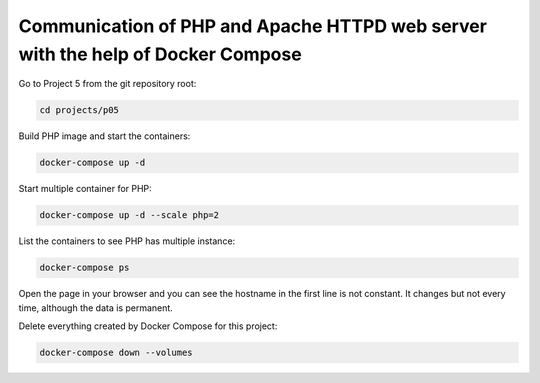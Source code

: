 ================================================================================
Communication of PHP and Apache HTTPD web server with the help of Docker Compose
================================================================================

Go to Project 5 from the git repository root:

.. code:: bash

  cd projects/p05

Build PHP image and start the containers:

.. code:: bash

  docker-compose up -d

Start multiple container for PHP:

.. code:: bash

  docker-compose up -d --scale php=2

List the containers to see PHP has multiple instance:

.. code:: bash

  docker-compose ps

Open the page in your browser and you can see the hostname in the first line is not constant. It changes but not every time, although the data is permanent.

Delete everything created by Docker Compose for this project:

.. code:: bash

  docker-compose down --volumes
